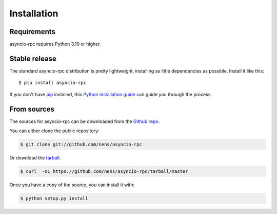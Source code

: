 .. highlight:: shell

============
Installation
============

Requirements
-----------

asyncio-rpc requires Python 3.10 or higher.

Stable release
--------------

The standard asyncio-rpc distribution is pretty lightweight, installing as little dependencies
as possible. Install it like this::

    $ pip install asyncio-rpc

If you don't have `pip`_ installed, this `Python installation guide`_ can guide
you through the process.

.. _pip: https://pip.pypa.io
.. _Python installation guide: http://docs.python-guide.org/en/latest/starting/installation/


From sources
------------

The sources for asyncio-rpc can be downloaded from the `Github repo`_.

You can either clone the public repository:

.. code-block:: console

    $ git clone git://github.com/nens/asyncio-rpc

Or download the `tarball`_:

.. code-block:: console

    $ curl  -OL https://github.com/nens/asyncio-rpc/tarball/master

Once you have a copy of the source, you can install it with:

.. code-block:: console

    $ python setup.py install


.. _Github repo: https://github.com/nens/asyncio-rpc
.. _tarball: https://github.com/nens/ascynio-rpc/tarball/master
